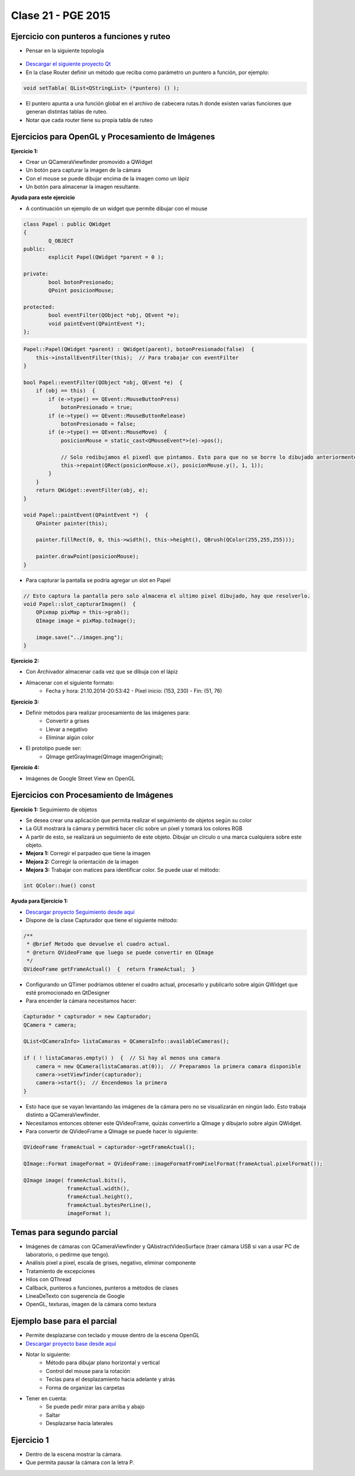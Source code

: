 .. -*- coding: utf-8 -*-

.. _rcs_subversion:

Clase 21 - PGE 2015
===================

Ejercicio con punteros a funciones y ruteo
^^^^^^^^^^^^^^^^^^^^^^^^^^^^^^^^^^^^^^^^^^

- Pensar en la siguiente topología

.. figure:: images/clase21/topologia.png

- `Descargar el siguiente proyecto Qt <https://github.com/cosimani/Curso-PGE-2016/blob/master/resources/clase21/redes.rar?raw=true>`_
- En la clase Router definir un método que reciba como parámetro un puntero a función, por ejemplo:

.. code-block:: c++	

	void setTabla( QList<QStringList> (*puntero) () );
	
- El puntero apunta a una función global en el archivo de cabecera rutas.h donde existen varias funciones que generan distintas tablas de ruteo.
- Notar que cada router tiene su propia tabla de ruteo





Ejercicios para OpenGL y Procesamiento de Imágenes
^^^^^^^^^^^^^^^^^^^^^^^^^^^^^^^^^^^^^^^^^^^^^^^^^^

**Ejercicio 1:**

- Crear un QCameraViewfinder promovido a QWidget
- Un botón para capturar la imagen de la cámara
- Con el mouse se puede dibujar encima de la imagen como un lápiz
- Un botón para almacenar la imagen resultante.

**Ayuda para este ejercicio**

- A continuación un ejemplo de un widget que permite dibujar con el mouse

.. code-block:: c++	

	class Papel : public QWidget
	{
		Q_OBJECT
	public:
		explicit Papel(QWidget *parent = 0 );

	private:
		bool botonPresionado;
		QPoint posicionMouse;

	protected:
		bool eventFilter(QObject *obj, QEvent *e);
		void paintEvent(QPaintEvent *);
	};

.. code-block:: c++	
	
	Papel::Papel(QWidget *parent) : QWidget(parent), botonPresionado(false)  {
	    this->installEventFilter(this);  // Para trabajar con eventFilter 
	}
	
	bool Papel::eventFilter(QObject *obj, QEvent *e)  {
	    if (obj == this)  {
	        if (e->type() == QEvent::MouseButtonPress) 
	            botonPresionado = true;
	        if (e->type() == QEvent::MouseButtonRelease) 
	            botonPresionado = false;
	        if (e->type() == QEvent::MouseMove)  {
	            posicionMouse = static_cast<QMouseEvent*>(e)->pos();
				
	            // Solo redibujamos el pixedl que pintamos. Esto para que no se borre lo dibujado anteriormente.				
	            this->repaint(QRect(posicionMouse.x(), posicionMouse.y(), 1, 1));
	        }
	    }
	    return QWidget::eventFilter(obj, e);
	}

	void Papel::paintEvent(QPaintEvent *)  {
	    QPainter painter(this);

	    painter.fillRect(0, 0, this->width(), this->height(), QBrush(QColor(255,255,255)));

	    painter.drawPoint(posicionMouse);
	}
	
- Para capturar la pantalla se podría agregar un slot en Papel

.. code-block:: c++	

	// Esto captura la pantalla pero solo almacena el ultimo pixel dibujado, hay que resolverlo.
	void Papel::slot_capturarImagen()  {
	    QPixmap pixMap = this->grab();
	    QImage image = pixMap.toImage();

	    image.save("../imagen.png");
	}
	
**Ejercicio 2:**

- Con Archivador almacenar cada vez que se dibuja con el lápiz
- Almacenar con el siguiente formato:
	- Fecha y hora: 21.10.2014-20:53:42 - Píxel inicio: (153, 230) - Fin: (51, 76)
	
**Ejercicio 3:**

- Definir métodos para realizar procesamiento de las imágenes para:
	- Convertir a grises
	- Llevar a negativo
	- Eliminar algún color
- El prototipo puede ser:
	- QImage getGrayImage(QImage imagenOriginal);

**Ejercicio 4:**

- Imágenes de Google Street View en OpenGL

.. ..

 <!--- Esta es la forma para ocultar texto. Ver instrucciones más abajo para ampliar.

 Usabilidad
 ^^^^^^^^^^

 - Se refiere a la capacidad de ser comprendido, aprendido, usado y ser atractivo.

 - El concepto de usabilidad involucra:
	- Aprendizaje
	- Eficiencia (que se logre la tarea o meta)
	- Recordación
	- Manejo de errores
	- Satisfacción

 **Mensajes de error**

 - Los errores ocurren por falta de conocimiento, comprensión incorrecta o equivocaciones involuntarias.
 - Es probable que el usuario esté confundido.
 - Mensajes de error demasiado genéricas no ayudan.
 - Los sistemas se recuerdan más cuando las cosas van mal.
 - Mejorar los mensajes de error es una buena forma de mejorar la interfaz.
 - Los logs de errores permiten a los desarrolladores revisar procedimientos y mejorar la documentación.
 - Se recomienda crear mensajes de error con tono positivo, especificidad y formato apropiado.

 **Tono positivo**

 - No condenar al usuario.
 - Las palabras MAL, ILEGAL, ERROR deberían eliminarse.
 - Los mensajes hostiles alteran a los usuarios no técnicos.
 - Error 800405: Fallo del método string de objeto Sistema.

 **Especificidad**

 - ERROR DE SINTAXIS  ---->  Paréntesis izquierdo sin correspondencia
 - ENTRADA ILEGAL     ---->  Escriba la primer letra Enviar, Leer o Eliminar
 - DATOS INVÁLIDOS    ---->  Los días deben estar en el intervalo 1 - 31
 - NOMBRE INVÁLIDO    ---->  El archivo C:\Datos\datos.txt no existe

 **Formato apropiado**  

 - Los mensajes que comienzan con un código numérico y misterioso no sirven a los usuarios comunes.
 - Llamar la atención pero sin molestar al usuario.
 - Mostrar un cuadro de texto cerca del problema pero sin ocultarlo.
 --->

 <!--- Need blank line before this line (and the .. line above).
 HTML comment written with 3 dashes so that Pandoc suppresses it.
 Blank lines may appear anywhere in the comment.

 All non-blank lines must be indented at least one space.
 HTML comment close must be followed by a blank line and a line
 that is not indented at all (if necessary that can be a line
 with just two periods followed by another blank line).
 --->
 
Ejercicios con Procesamiento de Imágenes
^^^^^^^^^^^^^^^^^^^^^^^^^^^^^^^^^^^^^^^^

**Ejercicio 1:** Seguimiento de objetos

- Se desea crear una aplicación que permita realizar el seguimiento de objetos según su color
- La GUI mostrará la cámara y permitirá hacer clic sobre un píxel y tomará los colores RGB
- A partir de esto, se realizará un seguimiento de este objeto. Dibujar un círculo o una marca cualquiera sobre este objeto.
- **Mejora 1:** Corregir el parpadeo que tiene la imagen
- **Mejora 2:** Corregir la orientación de la imagen
- **Mejora 3:** Trabajar con matices para identificar color. Se puede usar el método:

.. code-block:: c++	

	int QColor::hue() const

**Ayuda para Ejercicio 1:** 

- `Descargar proyecto Seguimiento desde aquí <https://github.com/cosimani/Curso-PGE-2015/blob/master/sources/clase20/seguimiento.rar?raw=true>`_
- Dispone de la clase Capturador que tiene el siguiente método:

.. code-block:: c++	
	
	/**
	 * @brief Metodo que devuelve el cuadro actual.
	 * @return QVideoFrame que luego se puede convertir en QImage
	 */
	QVideoFrame getFrameActual()  {  return frameActual;  }

- Configurando un QTimer podríamos obtener el cuadro actual, procesarlo y publicarlo sobre algún QWidget que esté promocionado en QtDesigner
- Para encender la cámara necesitamos hacer:

.. code-block:: c++	

	Capturador * capturador = new Capturador;
	QCamera * camera;

	QList<QCameraInfo> listaCamaras = QCameraInfo::availableCameras();
	
	if ( ! listaCamaras.empty() )  {  // Si hay al menos una camara
	    camera = new QCamera(listaCamaras.at(0));  // Preparamos la primera camara disponible
	    camera->setViewfinder(capturador); 
	    camera->start();  // Encendemos la primera
	}

- Esto hace que se vayan levantando las imágenes de la cámara pero no se visualizarán en ningún lado. Esto trabaja distinto a QCameraViewfinder.
- Necesitamos entonces obtener este QVideoFrame, quizás convertirlo a QImage y dibujarlo sobre algún QWidget.
- Para convertir de QVideoFrame a QImage se puede hacer lo siguiente:

.. code-block:: c++	

	QVideoFrame frameActual = capturador->getFrameActual();

	QImage::Format imageFormat = QVideoFrame::imageFormatFromPixelFormat(frameActual.pixelFormat());

	QImage image( frameActual.bits(),
	              frameActual.width(),
	              frameActual.height(),
	              frameActual.bytesPerLine(),
	              imageFormat );
	

Temas para segundo parcial
^^^^^^^^^^^^^^^^^^^^^^^^^^

- Imágenes de cámaras con QCameraViewfinder y QAbstractVideoSurface (traer cámara USB si van a usar PC de laboratorio, o pedirme que tengo).
- Análisis pixel a pixel, escala de grises, negativo, eliminar componente
- Tratamiento de excepciones
- Hilos con QThread
- Callback, punteros a funciones, punteros a métodos de clases
- LineaDeTexto con sugerencia de Google
- OpenGL, texturas, imagen de la cámara como textura

Ejemplo base para el parcial
^^^^^^^^^^^^^^^^^^^^^^^^^^^^

- Permite desplazarse con teclado y mouse dentro de la escena OpenGL
- `Descargar proyecto base desde aquí <https://github.com/cosimani/Curso-PGE-2015/blob/master/sources/clase21/DesplazamientoEnEscena.rar?raw=true>`_
- Notar lo siguiente:
	- Método para dibujar plano horizontal y vertical
	- Control del mouse para la rotación
	- Teclas para el desplazamiento hacia adelante y atrás
	- Forma de organizar las carpetas
- Tener en cuenta:
	- Se puede pedir mirar para arriba y abajo
	- Saltar
	- Desplazarse hacia laterales

Ejercicio 1
^^^^^^^^^^^

- Dentro de la escena mostrar la cámara.
- Que permita pausar la cámara con la letra P.
	